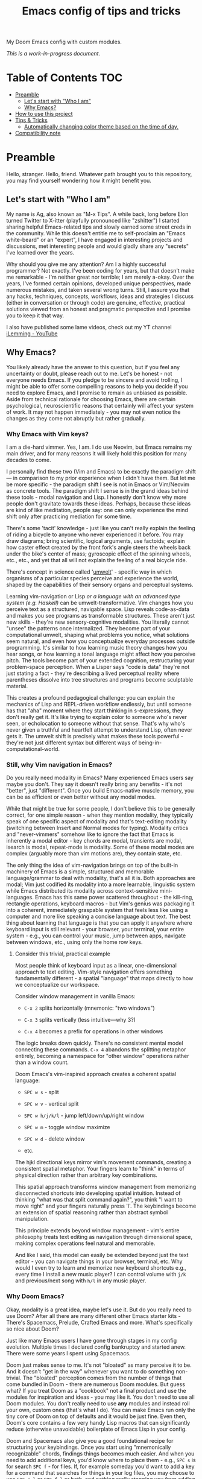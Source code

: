 #+TITLE:  Emacs config of tips and tricks
#+STARTUP: inlineimages nofold
#+OPTIONS: f:t

My Doom Emacs config with custom modules.

/This is a work-in-progress document./

* Table of Contents                                                     :TOC:
:PROPERTIES:
:TOC:      :include all
:END:

- [[#preamble][Preamble]]
  - [[#lets-start-with-who-i-am][Let's start with "Who I am"]]
  - [[#why-emacs][Why Emacs?]]
- [[#how-to-use-this-project][How to use this project]]
- [[#tips--tricks][Tips & Tricks]]
  - [[#automatically-changing-color-theme-based-on-the-time-of-day][Automatically changing color theme based on the time of day.]]
- [[#compatibility-note][Compatibility note]]

* Preamble
Hello, stranger. Hello, friend. Whatever path brought you to this repository, you may find yourself wondering how it might benefit you.

** Let's start with "Who I am"

My name is Ag, also known as "M-x Tips". A while back, long before Elon turned Twitter to X-itter (playfully pronounced like "zshitter") I started sharing helpful Emacs-related tips and slowly earned some street creds in the community. While this doesn't entitle me to self-proclaim an "Emacs white-beard" or an "expert", I have engaged in interesting projects and discussions, met interesting people and would gladly share any "secrets" I've learned over the years.

Why should you give me any attention? Am I a highly successful programmer? Not exactly. I've been coding for years, but that doesn't make me remarkable - I'm neither great nor terrible; I am merely a-okay. Over the years, I've formed certain opinions, developed unique perspectives, made numerous mistakes, and taken several wrong turns. Still, I assure you that any hacks, techniques, concepts, workflows, ideas and strategies I discuss (either in conversation or through code) are genuine, effective, practical solutions viewed from an honest and pragmatic perspective and I promise you to keep it that way.

I also have published some lame videos, check out my YT channel [[https://www.youtube.com/@ilemming][iLemming - YouTube]]

** Why Emacs?

You likely already have the answer to this question, but if you feel any uncertainty or doubt, please reach out to me. Let's be honest - not everyone needs Emacs. If you pledge to be sincere and avoid trolling, I might be able to offer some compelling reasons to help you decide if you need to explore Emacs, and I promise to remain as unbiased as possible. Aside from technical rationale for choosing Emacs, there are certain psychological, neuroscientific reasons that certainly will affect your system of work. It may not happen immediately - you may not even notice the changes as they come not abruptly but rather gradually.

*** Why Emacs with Vim keys?
I am a die-hard vimmer. Yes, I am. I do use Neovim, but Emacs remains my main driver, and for many reasons it will likely hold this position for many decades to come.

I personally find these two (Vim and Emacs) to be exactly the paradigm shift — in comparison to my prior experience when I didn't have them. But let me be more specific - the paradigm shift I see is not in Emacs or Vim/Neovim as concrete tools. The paradigm shift I sense is in the grand ideas behind these tools - modal navigation and Lisp. I honestly don't know why more people don't gravitate towards these ideas. Perhaps, because these ideas are kind of like meditation, people say: one can only experience the mind shift only after practicing mediation for some time.

There's some 'tacit' knowledge - just like you can't really explain the feeling of riding a bicycle to anyone who never experienced it before. You may draw diagrams; bring scientific, logical arguments, use factoids; explain how caster effect created by the front fork's angle steers the wheels back under the bike's center of mass; gyroscopic effect of the spinning wheels, etc., etc., and yet that all will not explain the feeling of a real bicycle ride.

There's concept in science called '[[https://wikipedia.org/wiki/Umwelt][umwelt]]' - specific way in which organisms of a particular species perceive and experience the world, shaped by the capabilities of their sensory organs and perceptual systems.

Learning vim-navigation or Lisp /or a language with an advanced type system (e.g. Haskell)/ can be umwelt-transformative. Vim changes how you perceive text as a structured, navigable space. Lisp reveals code-as-data and makes you see programs as transformable structures. These aren't just new skills - they're new sensory-cognitive modalities. You literally cannot "unsee" the patterns once internalized. They become part of your computational umwelt, shaping what problems you notice, what solutions seem natural, and even how you conceptualize everyday processes outside programming. It's similar to how learning music theory changes how you hear songs, or how learning a tonal language might affect how you perceive pitch. The tools become part of your extended cognition, restructuring your problem-space perception. When a Lisper says "code is data" they're not just stating a fact - they're describing a lived perceptual reality where parentheses dissolve into tree structures and programs become sculptable material.

This creates a profound pedagogical challenge: you can explain the mechanics of Lisp and REPL-driven workflow endlessly, but until someone has that "aha" moment where they start thinking in s-expressions, they don't really get it. It's like trying to explain color to someone who's never seen, or echolocation to someone without that sense. That's why who's never given a truthful and heartfelt attempt to understand Lisp, often never gets it. The umwelt shift is precisely what makes these tools powerful - they're not just different syntax but different ways of being-in-computational-world.

*** Still, why Vim navigation in Emacs?

Do you really need modality in Emacs? Many experienced Emacs users say maybe you don't. They say it doesn't really bring any benefits - it's not "better", just "different". Once you build Emacs-native muscle memory, you can be as efficient or even better without any modal modes.

While that might be true for some people, I don't believe this to be generally correct, for one simple reason - when they mention modality, they typically speak of one specific aspect of modality and that's text-editing modality (switching between Insert and Normal modes for typing). Modality critics and "never-vimmers" somehow like to ignore the fact that Emacs is inherently a modal editor - key chords are modal, transients are modal, isearch is modal, repeat-mode is modality. Some of these modal modes are complex (arguably more than vim motions are), they contain state, etc.

The only thing the idea of vim-navigation brings on top of the built-in machinery of Emacs is a simple, structured and memorable language/grammar to deal with modality, that's all it is. Both approaches are modal; Vim just codified its modality into a more learnable, linguistic system while Emacs distributed its modality across context-sensitive mini-languages. Emacs has this same power scattered throughout - the kill-ring, rectangle operations, keyboard macros - but Vim's genius was packaging it into a coherent, immediately graspable system that feels less like using a computer and more like speaking a concise language about text. The best thing about learning that language is that you can apply it anywhere where keyboard input is still relevant - your browser, your terminal, your entire system - e.g., you can control your music, jump between apps, navigate between windows, etc., using only the home row keys.

**** Consider this trivial, practical example

Most people think of keyboard input as a linear, one-dimensional approach to text editing. Vim-style navigation offers something fundamentally different - a spatial "language" that maps directly to how we conceptualize our workspace.

Consider window management in vanilla Emacs:

- =C-x 2= splits horizontally (mnemonic: "two windows")

- =C-x 3= splits vertically (less intuitive—why 3?)

- =C-x 4= becomes a prefix for operations in other windows

The logic breaks down quickly. There's no consistent mental model connecting these commands. =C-x 4= abandons the splitting metaphor entirely, becoming a namespace for "other window" operations rather than a window count.

Doom Emacs's vim-inspired approach creates a coherent spatial language:

- =SPC w s= - split

- =SPC w v= - vertical split

- =SPC w h/j/k/l= - jump left/down/up/right window

- =SPC w m= - toggle window maximize

- =SPC w d= - delete window

- etc.

The hjkl directional keys mirror vim's movement commands, creating a consistent spatial metaphor. Your fingers learn to "think" in terms of physical direction rather than arbitrary key combinations.

This spatial approach transforms window management from memorizing disconnected shortcuts into developing spatial intuition. Instead of thinking "what was that split command again?", you think "I want to move right" and your fingers naturally press 'l'. The keybindings become an extension of spatial reasoning rather than abstract symbol manipulation.

This principle extends beyond window management - vim's entire philosophy treats text editing as navigation through dimensional space, making complex operations feel natural and memorable.

And like I said, this model can easily be extended beyond just the text editor - you can navigate things in your browser, terminal, etc. Why would I even try to learn and memorize new keyboard shortcuts e.g., every time I install a new music player? I can control volume with =j/k= and previous/next song with =h/l= in any music player.

*** Why Doom Emacs?

Okay, modality is a great idea, maybe let's use it. But do you really need to use Doom? After all there are many different other Emacs starter kits - There's Spacemacs, Prelude, Crafted Emacs and more. What's specifically so nice about Doom?

Just like many Emacs users I have gone through stages in my config evolution. Multiple times I declared config bankruptcy and started anew. There were some years I spent using Spacemacs.

Doom just makes sense to me. It's not "bloated" as many perceive it to be. And it doesn't "get in the way" whenever you want to do something non-trivial. The "bloated" perception comes from the number of things that come bundled in Doom - there are numerous Doom modules. But guess what? If you treat Doom as a "cookbook" not a final product and use the modules for inspiration and ideas - you may like it. You don't need to use all Doom modules. You don't really need to use *any* modules and instead roll your own, custom ones (that's what I do). You can make Emacs run only the tiny core of Doom on top of defaults and it would be just fine. Even then, Doom's core contains a few very handy Lisp macros that can significantly reduce (otherwise unavoidable) boilerplate of Emacs Lisp in your config.

Doom and Spacemacs also give you a good foundational recipe for structuring your keybindings. Once you start using "mnemonically recognizable" chords, findings things becomes much easier. And when you need to add additional keys, you'd know where to place them - e.g., =SPC s= is for search =SPC f= - for files. If, for example someday you'd want to add a key for a command that searches for things in your log files, you may choose to use =SPC s l= or =SPC f l= or both, and nothing really stopping you from adding another level =SPC f s l= - which you may mnemonically recognize as "files->search->logs", or you may choose to go a different route =SPC l s= - for "logs->search", etc. I assure you, it only may sound overwhelming to have tons of keys structured in that manner - in practice, once you start using them, it doesn't take long for muscle memory to form. Beside's there's ~which-key-mode~ that makes it easier to navigate deeply nested chords.

* How to use this project

#+begin_src sh :results raw
git clone git@github.com:agzam/.doom.d.git ~/.doom.d
cd ~/.doom.d && git submodule update --init --recursive
#+end_src

I wouldn't recommend simply cloning it and using it as is - this config has too many tweaks of my personal flavor and you may find it unsuitable for your needs. Instead, I'd recommend using this as a book of specific tips, tricks, and ideas.

For now, I decided I will be adding tips directly in this document, slowly expanding the portfolio with my personal ideas and interesting things from other places. As I stated at the header of this document, this is still a work-in-progress endeavor, and at this point I'm not even sure of the best way to organize things, or even if I remain motivated in the future to grow it to an applicable and useful level. Things are subject to change, please keep that in mind.

If you just want to read this document in Emacs, you simply can ~M-x eww https://raw.githubusercontent.com/agzam/.doom.d/refs/heads/main/readme.org~, and then ~M-x org-mode~,
or press =M-:= ~(eval-expression)~ and paste:

#+begin_src emacs-lisp
(progn
  (eww "https://raw.githubusercontent.com/agzam/.doom.d/refs/heads/main/readme.org")
  (run-at-time 0.5 nil (lambda () (with-current-buffer "*eww*" (org-mode)))))
#+end_src

/We need that delay because eww is asynchronous./

* Tips & Tricks
** Automatically changing color theme based on the time of day.     :colors:

Emacs has a built-in lunar and solar calendars. And it also has facilities to deal with daylight saving rules, etc. There are numerous interesting applications you can think of, like using Emacs to optimize solar panel usage, tracking daylight exposure for health, calculating prayer times, start/end of Sabbath and Ramadan, etc.

The immediate use that comes to mind is automatically changing current color theme based on time of the day. There are two different packages for that:

https://github.com/BBoal/theme-buffet and

https://guidoschmidt.github.io/circadian.el

Both of them are simple and straightforward, both can use discrete time values, but Circadian can also track sunrise and sunset times based on given latitude and longitude.

I use Circadian, and only because back when I needed to solve this I didn't know about theme-buffet. The only issue I ever had with Circadian was that immediately after changing the colors (e.g., due to sunrise), I would see heightened CPU usage, but that no longer happens.

You can find my Circadian config [[https://github.com/agzam/.doom.d/blob/356d988/modules/custom/colors/config.el#L11][here]]

*** Once you set the list of themes to use, you may also want to add manual cycling.

I use a simple [[https://github.com/agzam/.doom.d/blob/main/modules/custom/colors/autoload.el#L45][transient]] for this with a couple of specialized commands. In order to switch to the next theme in the list of =circadian-themes=, I decided to convert the list to a "ring" so I can "cycle" through the elements. The "ring" in Emacs is a concept (also known as a "circular buffer" or "cyclic buffer") of a circular structure that allows you to efficiently add, remove, and access elements in a fixed-size collection. Think of Emacs' 'kill ring', 'mark ring', etc. Don't confuse it with concept of rings in algebra.

Once you convert the ordinary list of themes with =ring-convert-sequence-to-ring=, you can then do =ring-next= and =ring-previous=.


* Compatibility note

I've been using this config mostly with the latest versions of Emacs - 29-31. On Mac I prefer using emacs-plus [[https://github.com/d12frosted/homebrew-emacs-plus][homebrew formulae]], i.e. GNU Emacs instead of [[https://github.com/railwaycat/homebrew-emacsmacport][Mitsuharu Yamamoto's mac]] port [fn:1] , because some custom commands I wrote for frame manipulation don't work with it, among some other things. Note that emacs-mac can handle OSX's built-in Dictation, whereas GNU Emacs doesn't. Also you can build it ~--with-metal~ flag that supposedly improves performance on Macs, especially on newer Mx chips. In my personal experience, I have not noticed any significant improvements. For me, ~--with-native-comp~ flag alone feels quite good already.

/[fn:1] emacs-mac is not considered official GNU Emacs. It's a third-party distribution that includes additional features and optimizations specifically for macOS. While it's based on GNU Emacs, it contains modifications that are not part of the official GNU Emacs distribution. The official GNU Emacs does have macOS support, but Mitsuharu's port offers some Mac-specific enhancements that aren't found in the standard version./
